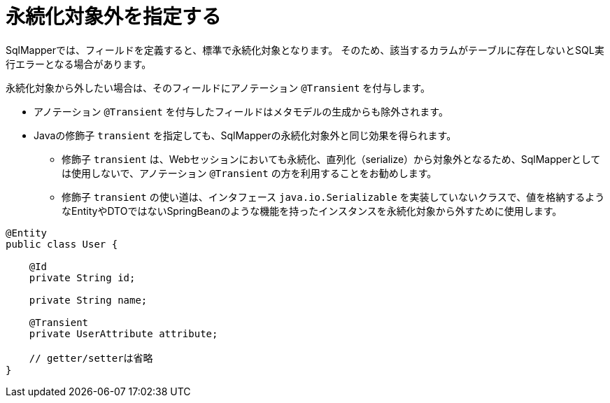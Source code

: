 [[anno_transient]]
= 永続化対象外を指定する

SqlMapperでは、フィールドを定義すると、標準で永続化対象となります。
そのため、該当するカラムがテーブルに存在しないとSQL実行エラーとなる場合があります。

永続化対象から外したい場合は、そのフィールドにアノテーション ``@Transient`` を付与します。

* アノテーション ``@Transient`` を付与したフィールドはメタモデルの生成からも除外されます。
* Javaの修飾子 ``transient`` を指定しても、SqlMapperの永続化対象外と同じ効果を得られます。
** 修飾子 ``transient`` は、Webセッションにおいても永続化、直列化（serialize）から対象外となるため、SqlMapperとしては使用しないで、アノテーション ``@Transient`` の方を利用することをお勧めします。
** 修飾子 ``transient`` の使い道は、インタフェース ``java.io.Serializable`` を実装していないクラスで、値を格納するようなEntityやDTOではないSpringBeanのような機能を持ったインスタンスを永続化対象から外すために使用します。


[source,java]
----
@Entity
public class User {

    @Id
    private String id;

    private String name;

    @Transient
    private UserAttribute attribute;

    // getter/setterは省略
}
----
